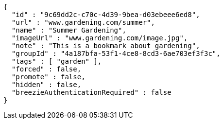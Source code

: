 [source,options="nowrap"]
----
{
  "id" : "9c69dd2c-c70c-4d39-9bea-d03ebeee6ed8",
  "url" : "www.gardening.com/summer",
  "name" : "Summer Gardening",
  "imageUrl" : "www.gardening.com/image.jpg",
  "note" : "This is a bookmark about gardening",
  "groupId" : "4a187bfa-53f1-4ce8-8cd3-6ae703ef3f3c",
  "tags" : [ "garden" ],
  "forced" : false,
  "promote" : false,
  "hidden" : false,
  "breezieAuthenticationRequired" : false
}
----